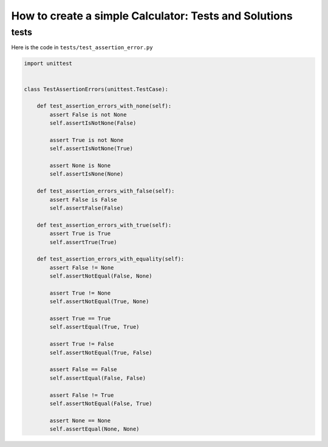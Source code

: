 
How to create a simple Calculator: Tests and Solutions
======================================================


tests
-----

Here is the code in ``tests/test_assertion_error.py``

.. code-block:: python

    import unittest


    class TestAssertionErrors(unittest.TestCase):

        def test_assertion_errors_with_none(self):
            assert False is not None
            self.assertIsNotNone(False)

            assert True is not None
            self.assertIsNotNone(True)

            assert None is None
            self.assertIsNone(None)

        def test_assertion_errors_with_false(self):
            assert False is False
            self.assertFalse(False)

        def test_assertion_errors_with_true(self):
            assert True is True
            self.assertTrue(True)

        def test_assertion_errors_with_equality(self):
            assert False != None
            self.assertNotEqual(False, None)

            assert True != None
            self.assertNotEqual(True, None)

            assert True == True
            self.assertEqual(True, True)

            assert True != False
            self.assertNotEqual(True, False)

            assert False == False
            self.assertEqual(False, False)

            assert False != True
            self.assertNotEqual(False, True)

            assert None == None
            self.assertEqual(None, None)
